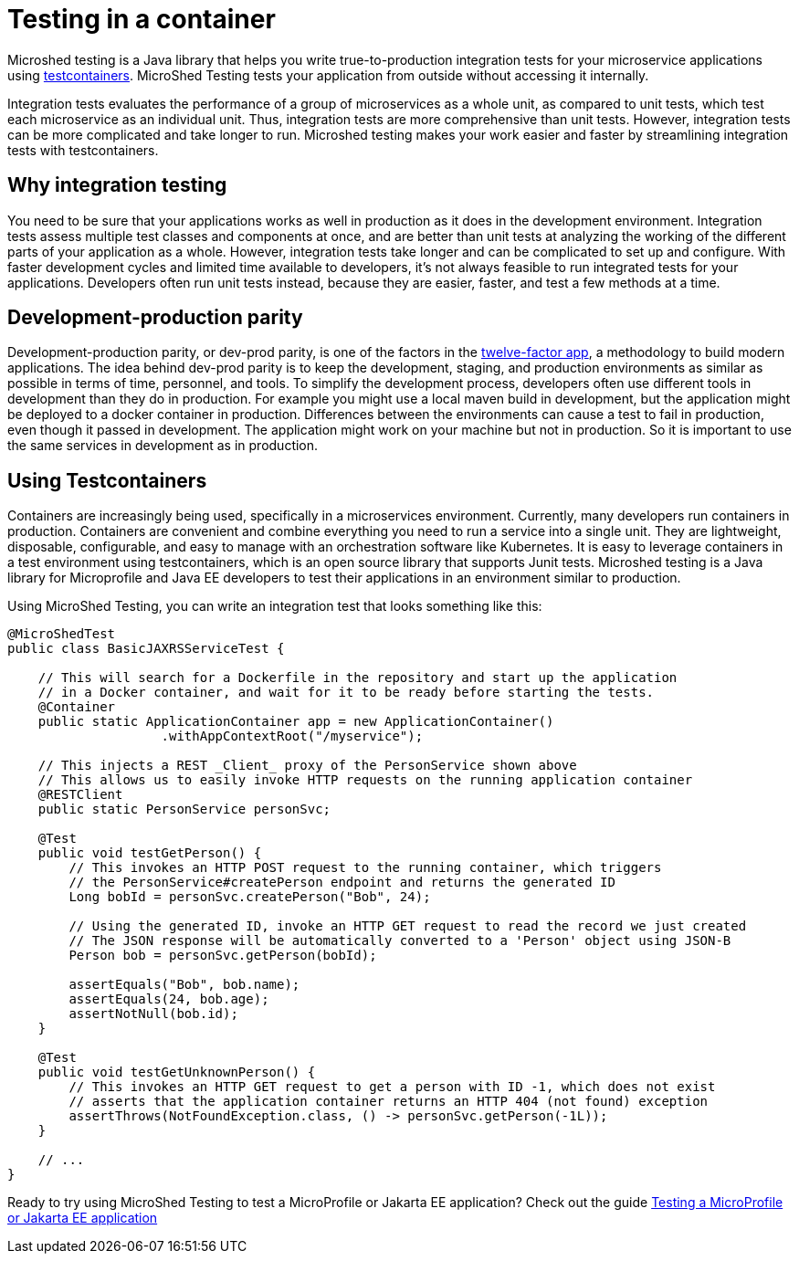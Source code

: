 :page-layout: general-reference
:page-type: general
:page-description: MicroShed testing helps you to write integration tests using testcontainers for Java microservice applications. With MicroShed testing you can test your Open Liberty application from outside the container so you are testing the exact same image that runs in production.
:page-categories: MicroShed testing
:seo-title: Testing in a container with MicroShed testing
:seo-description:  MicroShed testing helps you to write integration tests using testcontainers for Java microservice applications. With MicroShed testing you can test your Open Liberty application from outside the container so you are testing the exact same image that runs in production.
= Testing in a container

Microshed testing is a Java library that helps you write true-to-production integration tests for your microservice applications using link:https://openliberty.io/blog/2019/03/27/integration-testing-with-testcontainers.html[testcontainers].
MicroShed Testing tests your application from outside without accessing it internally.

Integration tests evaluates the performance of a group of microservices as a whole unit, as compared to unit tests, which test each microservice as an individual unit.
Thus, integration tests are more comprehensive than unit tests.
However, integration tests can be more complicated and take longer to run.
Microshed testing makes your work easier and faster by streamlining integration tests with testcontainers.


== Why integration testing

You need to be sure that your applications works as well in production as it does in the development environment.
Integration tests assess multiple test classes and components at once, and are better than unit tests at analyzing the working of the different parts of your application as a whole.
However, integration tests take longer and can be complicated to set up and configure.
With faster development cycles and limited time available to developers, it's not always feasible to run integrated tests for your applications.
Developers often run unit tests instead, because they are easier, faster, and test a few methods at a time.

== Development-production parity

Development-production parity, or dev-prod parity, is one of the factors in the link:https://12factor.net/[twelve-factor app], a methodology to build modern applications.
The idea behind dev-prod parity is to keep the development, staging, and production environments as similar as possible in terms of time, personnel, and tools.
To simplify the development process, developers often use different tools in development than they do in production.
For example you might use a local maven build in development, but the application might be deployed to a docker container in production.
Differences between the environments can cause a test to fail in production, even though it passed in development.
The application might work on your machine but not in production.
So it is important to use the same services in development as in production.

== Using Testcontainers

Containers are increasingly being used, specifically in a microservices environment.
Currently, many developers run containers in production.
Containers are convenient and combine everything you need to run a service into a single unit.
They are lightweight, disposable, configurable, and easy to manage with an orchestration software like Kubernetes.
It is easy to leverage containers in a test environment using testcontainers, which is an open source library that supports Junit tests.
Microshed testing is a Java library for Microprofile and Java EE developers to test their applications in an environment similar to production.

Using MicroShed Testing, you can write an integration test that looks something like this:

[source, java]
----
@MicroShedTest
public class BasicJAXRSServiceTest {

    // This will search for a Dockerfile in the repository and start up the application
    // in a Docker container, and wait for it to be ready before starting the tests.
    @Container
    public static ApplicationContainer app = new ApplicationContainer()
                    .withAppContextRoot("/myservice");

    // This injects a REST _Client_ proxy of the PersonService shown above
    // This allows us to easily invoke HTTP requests on the running application container
    @RESTClient
    public static PersonService personSvc;

    @Test
    public void testGetPerson() {
        // This invokes an HTTP POST request to the running container, which triggers
        // the PersonService#createPerson endpoint and returns the generated ID
        Long bobId = personSvc.createPerson("Bob", 24);

        // Using the generated ID, invoke an HTTP GET request to read the record we just created
        // The JSON response will be automatically converted to a 'Person' object using JSON-B
        Person bob = personSvc.getPerson(bobId);

        assertEquals("Bob", bob.name);
        assertEquals(24, bob.age);
        assertNotNull(bob.id);
    }

    @Test
    public void testGetUnknownPerson() {
        // This invokes an HTTP GET request to get a person with ID -1, which does not exist
        // asserts that the application container returns an HTTP 404 (not found) exception
        assertThrows(NotFoundException.class, () -> personSvc.getPerson(-1L));
    }

    // ...
}
----

Ready to try using MicroShed Testing to test a MicroProfile or Jakarta EE application? Check out the guide https://openliberty.io/guides/microshed-testing.html[Testing a MicroProfile or Jakarta EE application]
